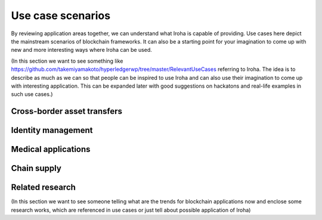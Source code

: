 Use case scenarios
==================

By reviewing application areas together, we can understand what Iroha is capable of providing.
Use cases here depict the mainstream scenarios of blockchain frameworks.
It can also be a starting point for your imagination to come up with new and more interesting ways where Iroha can be used.

(In this section we want to see something like https://github.com/takemiyamakoto/hyperledgerwp/tree/master/RelevantUseCases referring to Iroha. The idea is to describe as much as we can so that people can be inspired to use Iroha and can also use their imagination to come up with interesting application. This can be expanded later with good suggestions on hackatons and real-life examples in such use cases.)

Cross-border asset transfers
----------------------------

Identity management
-------------------

Medical applications
--------------------

Chain supply
------------

Related research
----------------

(In this section we want to see someone telling what are the trends for blockchain applications now and enclose some research works, which are referenced in use cases or just tell about possible application of Iroha)